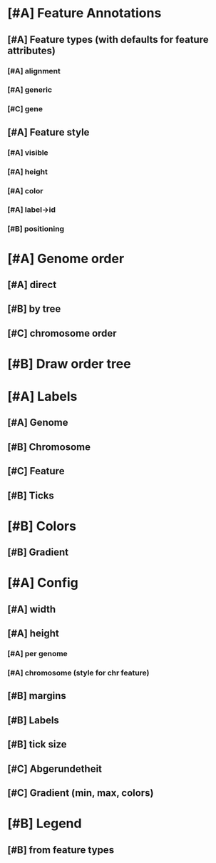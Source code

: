 *  [#A] Feature Annotations
** [#A] Feature types (with defaults for feature attributes)
*** [#A] alignment
*** [#A] generic
*** [#C] gene
** [#A] Feature style
*** [#A] visible
*** [#A] height
*** [#A] color
*** [#A] label->id
*** [#B] positioning
* [#A] Genome order
** [#A] direct
** [#B] by tree
** [#C] chromosome order
* [#B] Draw order tree
* [#A] Labels
** [#A] Genome
** [#B] Chromosome
** [#C] Feature
** [#B] Ticks
* [#B] Colors
** [#B] Gradient
* [#A] Config
** [#A] width
** [#A] height
*** [#A] per genome
*** [#A] chromosome (style for chr feature)
** [#B] margins
** [#B] Labels
** [#B] tick size
** [#C] Abgerundetheit
** [#C] Gradient (min, max, colors)
* [#B] Legend
** [#B] from feature types
